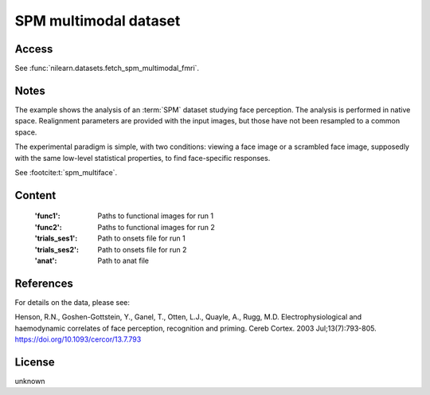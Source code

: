 .. _spm_multimodal_dataset:

SPM multimodal dataset
======================

Access
------
See :func:`nilearn.datasets.fetch_spm_multimodal_fmri`.

Notes
-----
The example shows the analysis of an :term:`SPM` dataset studying face perception.
The analysis is performed in native space.
Realignment parameters are provided with the input images,
but those have not been resampled to a common space.

The experimental paradigm is simple, with two conditions:
viewing a face image or a scrambled face image,
supposedly with the same low-level statistical properties,
to find face-specific responses.

See :footcite:t:`spm_multiface`.

Content
-------
    :'func1': Paths to functional images for run 1
    :'func2': Paths to functional images for run 2
    :'trials_ses1': Path to onsets file for run 1
    :'trials_ses2': Path to onsets file for run 2
    :'anat': Path to anat file

References
----------

.. footbibliography::

For details on the data, please see:

Henson, R.N., Goshen-Gottstein, Y., Ganel, T., Otten, L.J., Quayle, A.,
Rugg, M.D. Electrophysiological and haemodynamic correlates of face
perception, recognition and priming. Cereb Cortex. 2003 Jul;13(7):793-805.
https://doi.org/10.1093/cercor/13.7.793

License
-------
unknown
